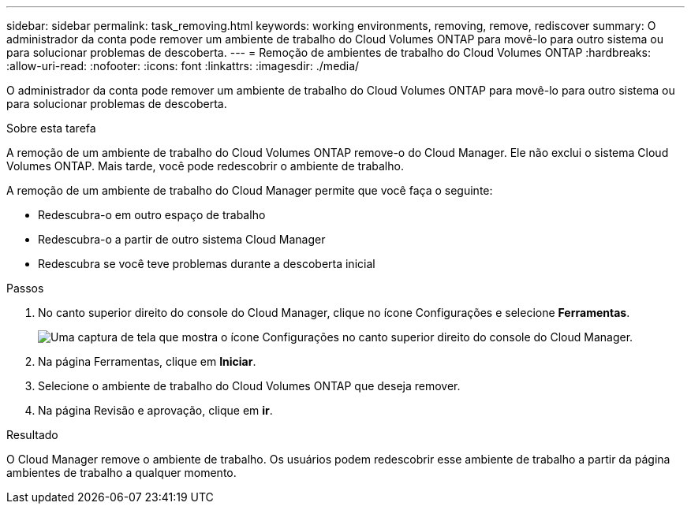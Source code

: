 ---
sidebar: sidebar 
permalink: task_removing.html 
keywords: working environments, removing, remove, rediscover 
summary: O administrador da conta pode remover um ambiente de trabalho do Cloud Volumes ONTAP para movê-lo para outro sistema ou para solucionar problemas de descoberta. 
---
= Remoção de ambientes de trabalho do Cloud Volumes ONTAP
:hardbreaks:
:allow-uri-read: 
:nofooter: 
:icons: font
:linkattrs: 
:imagesdir: ./media/


[role="lead"]
O administrador da conta pode remover um ambiente de trabalho do Cloud Volumes ONTAP para movê-lo para outro sistema ou para solucionar problemas de descoberta.

.Sobre esta tarefa
A remoção de um ambiente de trabalho do Cloud Volumes ONTAP remove-o do Cloud Manager. Ele não exclui o sistema Cloud Volumes ONTAP. Mais tarde, você pode redescobrir o ambiente de trabalho.

A remoção de um ambiente de trabalho do Cloud Manager permite que você faça o seguinte:

* Redescubra-o em outro espaço de trabalho
* Redescubra-o a partir de outro sistema Cloud Manager
* Redescubra se você teve problemas durante a descoberta inicial


.Passos
. No canto superior direito do console do Cloud Manager, clique no ícone Configurações e selecione *Ferramentas*.
+
image:screenshot_settings_icon.gif["Uma captura de tela que mostra o ícone Configurações no canto superior direito do console do Cloud Manager."]

. Na página Ferramentas, clique em *Iniciar*.
. Selecione o ambiente de trabalho do Cloud Volumes ONTAP que deseja remover.
. Na página Revisão e aprovação, clique em *ir*.


.Resultado
O Cloud Manager remove o ambiente de trabalho. Os usuários podem redescobrir esse ambiente de trabalho a partir da página ambientes de trabalho a qualquer momento.
